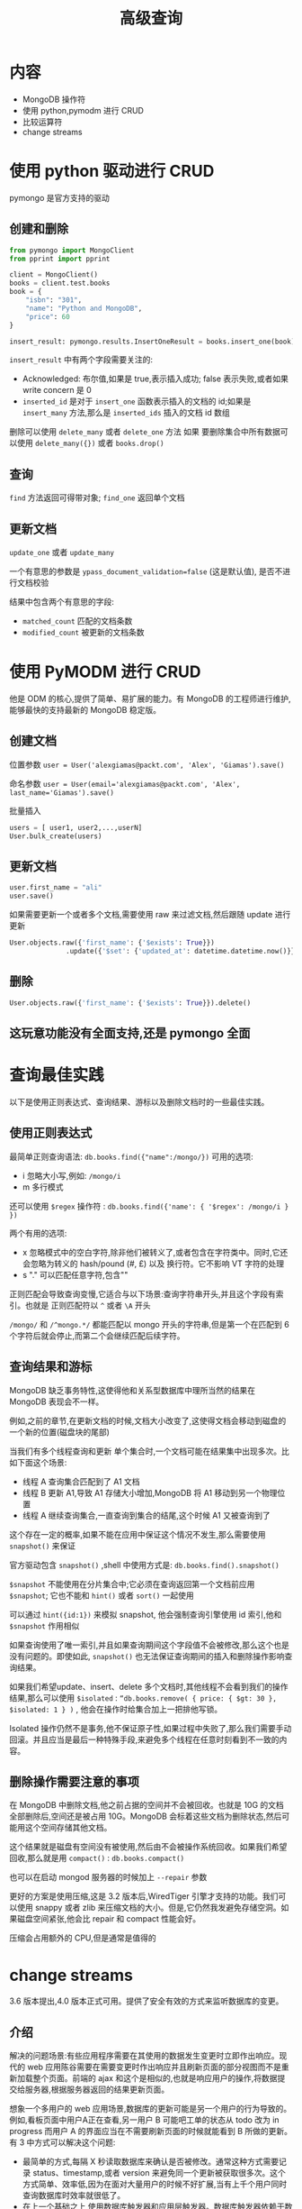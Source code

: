 #+title: 高级查询

* 内容

- MongoDB 操作符
- 使用 python,pymodm 进行 CRUD
- 比较运算符
- change streams

* 使用 python 驱动进行 CRUD

pymongo 是官方支持的驱动

** 创建和删除
#+begin_src python
  from pymongo import MongoClient
  from pprint import pprint

  client = MongoClient()
  books = client.test.books
  book = {
      "isbn": "301",
      "name": "Python and MongoDB",
      "price": 60
  }

  insert_result: pymongo.results.InsertOneResult = books.insert_one(book)
#+end_src

~insert_result~ 中有两个字段需要关注的:
- Acknowledged: 布尔值,如果是 true,表示插入成功; false 表示失败,或者如果 write concern 是 0
- =inserted_id= 是对于 ~insert_one~  函数表示插入的文档的 id;如果是 ~insert_many~ 方法,那么是 =inserted_ids= 插入的文档 id 数组

删除可以使用 ~delete_many~  或者 ~delete_one~ 方法
如果 要删除集合中所有数据可以使用 ~delete_many({})~  或者 ~books.drop()~

** 查询

~find~ 方法返回可得带对象; ~find_one~ 返回单个文档

** 更新文档

~update_one~ 或者 ~update_many~

一个有意思的参数是 ~ypass_document_validation=false~ (这是默认值), 是否不进行文档校验

结果中包含两个有意思的字段:
- =matched_count= 匹配的文档条数
- =modified_count= 被更新的文档条数

* 使用 PyMODM  进行 CRUD

他是 ODM 的核心,提供了简单、易扩展的能力。有 MongoDB 的工程师进行维护,能够最快的支持最新的 MongoDB 稳定版。

** 创建文档

位置参数
~user = User('alexgiamas@packt.com', 'Alex', 'Giamas').save()~

命名参数
~user = User(email='alexgiamas@packt.com', 'Alex', last_name='Giamas').save()~

批量插入
#+begin_src python
  users = [ user1, user2,...,userN]
  User.bulk_create(users)
#+end_src

** 更新文档

#+begin_src python
  user.first_name = "ali"
  user.save()
#+end_src

如果需要更新一个或者多个文档,需要使用 raw 来过滤文档,然后跟随 update 进行更新

#+begin_src python
  User.objects.raw({'first_name': {'$exists': True}})
                .update({'$set': {'updated_at': datetime.datetime.now()}})
#+end_src

** 删除
#+begin_src python
  User.objects.raw({'first_name': {'$exists': True}}).delete()
#+end_src

** 这玩意功能没有全面支持,还是 pymongo 全面

* 查询最佳实践

以下是使用正则表达式、查询结果、游标以及删除文档时的一些最佳实践。

** 使用正则表达式

最简单正则查询语法: =db.books.find({"name":/mongo/})=
可用的选项:
- i 忽略大小写,例如: =/mongo/i=
- m 多行模式

还可以使用 =$regex= 操作符 : ~db.books.find({'name': { '$regex': /mongo/i } })~

两个有用的选项:
- x  忽略模式中的空白字符,除非他们被转义了,或者包含在字符类中。同时,它还会忽略为转义的 hash/pound (#, £) 以及 换行符。它不影响 VT 字符的处理
- s "." 可以匹配任意字符,包含"\n"

正则匹配会导致查询变慢,它适合与以下场景:查询字符串开头,并且这个字段有索引。也就是 正则匹配符以 =^= 或者 =\A=  开头

=/mongo/= 和 =/^mongo.*/=  都能匹配以 mongo 开头的字符串,但是第一个在匹配到 6 个字符后就会停止,而第二个会继续匹配后续字符。

** 查询结果和游标

MongoDB 缺乏事务特性,这使得他和关系型数据库中理所当然的结果在 MongoDB 表现会不一样。

例如,之前的章节,在更新文档的时候,文档大小改变了,这使得文档会移动到磁盘的一个新的位置(磁盘块的尾部)

当我们有多个线程查询和更新 单个集合时,一个文档可能在结果集中出现多次。比如下面这个场景:
- 线程 A 查询集合匹配到了 A1 文档
- 线程 B 更新 A1,导致 A1 存储大小增加,MongoDB 将 A1 移动到另一个物理位置
- 线程 A 继续查询集合,一直查询到集合的结尾,这个时候 A1 又被查询到了

这个存在一定的概率,如果不能在应用中保证这个情况不发生,那么需要使用 ~snapshot()~ 来保证

官方驱动包含 ~snapshot()~ ,shell 中使用方式是: ~db.books.find().snapshot()~

~$snapshot~ 不能使用在分片集合中;它必须在查询返回第一个文档前应用 ~$snapshot~; 它也不能和 ~hint()~  或者 ~sort()~ 一起使用

可以通过 ~hint({id:1})~ 来模拟 snapshot, 他会强制查询引擎使用 id 索引,他和 ~$snapshot~ 作用相似

如果查询使用了唯一索引,并且如果查询期间这个字段值不会被修改,那么这个也是没有问题的。即使如此, ~snapshot()~ 也无法保证查询期间的插入和删除操作影响查询结果。

如果我们希望update、insert、delete 多个文档时,其他线程不会看到我们的操作结果,那么可以使用 ~$isolated~ : ~“db.books.remove( { price: { $gt: 30 }, $isolated: 1 } )~ , 他会在操作时给集合加上一把排他写锁。

Isolated 操作仍然不是事务,他不保证原子性,如果过程中失败了,那么我们需要手动回滚。并且应当是最后一种特殊手段,来避免多个线程在任意时刻看到不一致的内容。

** 删除操作需要注意的事项

在 MongoDB 中删除文档,他之前占据的空间并不会被回收。也就是 10G 的文档 全部删除后,空间还是被占用 10G。MongoDB 会标着这些文档为删除状态,然后可能用这个空间存储其他文档。

这个结果就是磁盘有空间没有被使用,然后由不会被操作系统回收。如果我们希望回收,那么就是用 ~compact()~ : ~db.books.compact()~

也可以在启动 mongod 服务器的时候加上 =--repair= 参数

更好的方案是使用压缩,这是 3.2 版本后,WiredTiger 引擎才支持的功能。我们可以使用 snappy 或者 zlib 来压缩文档的大小。但是,它仍然我发避免存储空洞。如果磁盘空间紧张,他会比 repair 和 compact 性能会好。

压缩会占用额外的 CPU,但是通常是值得的

* change streams

3.6 版本提出,4.0 版本正式可用。提供了安全有效的方式来监听数据库的变更。

** 介绍

解决的问题场景:有些应用程序需要在其使用的数据发生变更时立即作出响应。现代的 web 应用陈谷需要在需要变更时作出响应并且刷新页面的部分视图而不是重新加载整个页面。前端的 ajax 和这个是相似的,也就是响应用户的操作,将数据提交给服务器,根据服务器返回的结果更新页面。

想象一个多用户的 web 应用场景,数据库的更新可能是另一个用户的行为导致的。例如,看板页面中用户A正在查看,另一用户 B 可能吧工单的状态从 todo 改为 in progress
而用户 A 的界面应当在不需要刷新页面的时候就能看到 B 所做的更新。有 3 中方式可以解决这个问题:
- 最简单的方式,每隔 X 秒读取数据库来确认是否被修改。通常这种方式需要记录 status、timestamp,或者 version 来避免同一个更新被获取很多次。这个方式简单、效率低,因为在面对大量用户的时候不好扩展,当有上千个用户同时查询数据库时效率就很低了。
- 在上一个基础之上,使用数据库触发器和应用层触发器。数据库触发器依赖于数据库本上来响应数据的变化。然后和第一种类似的是,触发器越多,数据库性能就会越低,
- 最终,我们可以使用数据库事务或者副本日志来查询最新的变更并且对变更作出响应。这个方式是最有效、易扩展的方式

change streams 提供了面向开发者的解决方式。它基于 oplog ,他是 mongodb 的操作日志,包含了服务器中所有数据库的操作。开发者不需要处理 oplog 或者游标的尾部。

change streams 还具有其他高级特性: 用户只能在集合、数据上创建 change streams 时 ,必须具有这些集合
数据库的读权限。

change streams 在设计上时幂等的。即使应用程序无法准确获取最新的事件通知 ID,也能够自从较早的已知事件来恢复到相同的状态。

change streams 是可恢复的。每一个change stream 响应文档都包含一个恢复 token。如果应用程序和数据库的不同步了,那么可以通过将最新的恢复 token 发送给数据库,那么久可以从这个位置继续。这个 token 需要在应用程序中持久化,因为 MongoDB 不会记录应用程序的失败,也不不会重试。MongoDB 只会在出现暂时的网络故障或者在副本集尽心选举才记录状态并且重试。

** 设置

change streams 可以针对集合、数据库、或者整个部署(副本集、分片集群)打开。它不会系统集合或者 管理、配置、本地数据库中的集合的更新作出反应。

** 使用 change streams

要是用 change streams 我们需要连接到副本集,副本集是使用 change stream 的必要条件,因为 change streams 依赖于 oplog。change streams 还会输出那些在副本集不会回滚的文档,所以他需要遵从 majority read concern。不论哪种方式,都推荐使用副本集来进行开发和测试,因为副本集是生产环境的推荐方式。

例如, streams 数据库中由 signals 集合
#+begin_src python
  from pymongo import MongoClient


  class MongoExample:
      def __init__(self):
          self.client = MongoClient()
          db = self.client.streams
          self.signals = db.signals
      def change_books(self):
          with self.client.watch() as stream: # 监听数据库中所有集合的更新
            # 如果是用 self.signals.watch()  那么只监听 signals 集合的更新
              for change in stream:
                  print(change)

  def main():
      MongoExample().change_books()

  if __name__ == '__main__':
      main()
#+end_src
在一个终端中运行这段代码

在另一个终端中操作 signals 集合
#+begin_src mongo
  use streams

  db.signals.insert({value:114.3,signal:1})
#+end_src

第一个终端打印下面信息
#+begin_src text
  {'_id': {'_data': '825BB7A25E0000000129295A1004A34408FB07864F8F960BF14453DFB98546645F696400645BB7A25EE10ED33145BCF7A70004'}, 'operationType': 'insert', 'clusterTime': Timestamp(1538761310, 1), 'fullDocument': {'_id': ObjectId('5bb7a25ee10ed33145bcf7a7'), 'value': 114.3, 'signal': 1.0}, 'ns': {'db': 'streams', 'coll': 'signals'}, 'documentKey': {'_id': ObjectId('5bb7a25ee10ed33145bcf7a7')}}
#+end_src

~watch(pipeline=None, full_document='default', resume_after=None, max_await_time_ms=None, batch_size=None, collation=None, start_at_operation_time=None, session=None)~
- pipeline : 对每一个文档执行聚合操作。因为 change streams 本身使用了聚合管道,所以我们可以添加事件,可以用的是以下事件: $match、$project、$addFields、$replaceRoot、$redact
- ~full_document~,可以将其设置为 =updateLookup= 这样的话,可以返回更新部分,同时还能够返回更新后的完整文档。
- ~start_at_operation_time~  用于监听特定时间戳或该时间戳之后的更新。
- session 如果驱动支持传递 ClientSession 时可以用这个参数。

** 说明

以下包含 change 事件可能返回的所有字段,具体要看实际的更新的事件
#+begin_src json
  {  _id : { <BSON Object> },
    "operationType" : "<operation>",
    "fullDocument" : { <document> },
    "ns" : {
       "db" : "<database>",
       "coll" : "<collection"
    },
    "documentKey" : { "_id" : <ObjectId> },
    "updateDescription" : {
       "updatedFields" : { <document> },
       "removedFields" : [ "<field>", ... ]
    }
    "clusterTime" : <Timestamp>,
    "txnNumber" : <NumberLong>,
    "lsid" : {
       "id" : <UUID>,
       "uid" : <BinData>
    }
  }
#+end_src

*** fullDocument

他是文档的最新状态,可能为一下结果
- 如果是删除操作,那么这个字段为空,因为文档不在了
- 如果是插入或者替换操作,那么这个字段是新的文档
- 如果是更新,并且设置了 ~full_document=updateLoopup~  那么它包含的文档最近的 major-committed 版本

*** oprationType

他是操作类型,可以是: insert、delete、replace、update、invalidate

*** documentKey

被操作文档的 ObjectId

*** updateDescription.updatedFields / removeFields

updatedFields是被更新的数据, removeFields是被移除的字段列表

*** txnNumber

当操作是多文档事务的一部分时才会有这个字段,记录的是事务的号码。

*** lsid

当操作是多文档事务的一部分时才会有这个字段, 他是事务的会话标识符

** 重要提示

当使用分片数据库时,那么 change streams 需要针对 MongoDB 服务器打开。

当使用副本集时,只能针对数据实例打开。

每一个 change streams 都会打开一个新的连接。如果我们需要并行处理很多 change streams 那么需要增加连接池,以免性能严重下降。

** 生产环境推荐

change streams 是最近添加的功能,在以后的高版本中可能会发生变更

*** 副本集

change stream 只会处理已经被写入主节点的数据。如果主节点不可用,后者正在选举主节点时change streams 会暂停。

invaidating 事件,例如删除或者重命名结合,会导致 change stream 关闭。并且被关闭后是无法恢复的。

因为 change streams 依赖于 oplog 的大小,我们需要确保在事件被应用程序处理完前,oplog 空间的大小足以容纳这些事件。

*** 分片集群

对于分片集群有以下需要注意的:
- change streams 针对集群中的每一个分片执行,并且和最慢的分片速度一致
- 为了避免创建孤立文档的 change streams 事件,如果在分片下有多文档更新时,需要使用新的 ACID 兼容事务的特性。

当对为分片的集合进行分片时, =documentKey= 字段将会包含 =_id= 直到 change streams 追上了第一个 chunk 迁移
